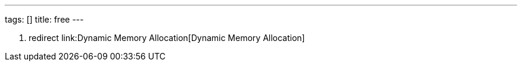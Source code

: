 ---
tags: []
title: free
---

1.  redirect link:Dynamic Memory Allocation[Dynamic Memory Allocation]

